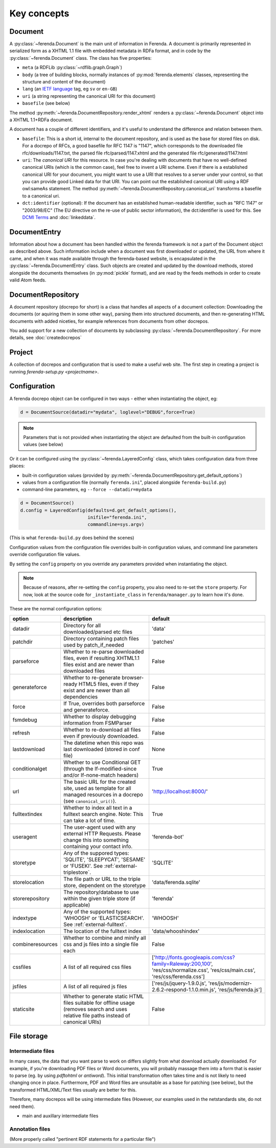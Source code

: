 Key concepts
============

Document
--------

A :py:class:`~ferenda.Document` is the main unit of information in
Ferenda. A document is primarily represented in serialized form as a
XHTML 1.1 file with embedded metadata in RDFa format, and in code by
the :py:class:`~ferenda.Document` class. The class has five
properties:

* ``meta`` (a RDFLib :py:class:`~rdflib.graph.Graph`)
* ``body`` (a tree of building blocks, normally instances of
  :py:mod:`ferenda.elements` classes, representing the structure and
  content of the document)
* ``lang`` (an `IETF language
  <http://en.wikipedia.org/wiki/IETF_language_tag>`_ tag, eg ``sv`` or
  ``en-GB``)
* ``uri`` (a string representing the canonical URI for this document)
* ``basefile`` (see below)

The method
:py:meth:`~ferenda.DocumentRepository.render_xhtml`
renders a :py:class:`~ferenda.Document` object into a XHTML 1.1+RDFa document.

A document has a couple of different identifiers, and it's useful to
understand the difference and relation between them.

* ``basefile``: This is a short id, internal to the document repository,
  and is used as the base for stored files on disk. For a docrepo of
  RFCs, a good basefile for RFC 1147 is "1147", which corresponds to
  the downloaded file rfc/downloads/1147.txt, the parsed file
  rfc/parsed/1147.xhtml and the generated file rfc/generated/1147.html
* ``uri``: The *canonical URI* for this resource. In case you're dealing
  with documents that have no well-defined canonical URIs (which is
  the common case), feel free to invent a URI scheme. Even if there is
  a established canonical URI for your document, you might want to use
  a URI that resolves to a server under your control, so that you can
  provide good Linked data for that URI. You can point out the
  established canonical URI using a RDF owl:sameAs statement. The
  method
  :py:meth:`~ferenda.DocumentRepository.canonical_uri`
  transforms a basefile to a canonical uri.
* ``dct:identifier`` (optional): If the document has an established
  human-readable identifier, such as "RFC 1147" or "2003/98/EC" (The
  EU directive on the re-use of public sector information), the
  dct:identifier is used for this. See
  `DCMI Terms <http://dublincore.org/documents/2012/06/14/dcmi-terms/#terms-identifier>`_
  and :doc:`linkeddata`.

DocumentEntry
-------------

Information about how a document has been handled within the ferenda
framework is not a part of the Document object as described
above. Such information include when a document was first downloaded
or updated, the URL from where it came, and when it was made available
through the ferenda-based website, is encapsulated in the
:py:class:`~ferenda.DocumentEntry` class. Such objects are created and
updated by the download methods, stored alongside the documents
themselves (in :py:mod:`pickle` format), and are read by the feeds
methods in order to create valid Atom feeds.

.. _keyconcept-documentrepository:

DocumentRepository
------------------

A document repository (docrepo for short) is a class that handles all
aspects of a document collection: Downloading the documents (or
aquiring them in some other way), parsing them into structured
documents, and then re-generating HTML documents with added niceties,
for example references from documents from other docrepos.

You add support for a new collection of documents by subclassing
:py:class:`~ferenda.DocumentRepository`. For more
details, see :doc:`createdocrepos`


Project
-------

A collection of docrepos and configuration that is used to make a
useful web site. The first step in creating a project is running
`ferenda-setup.py <projectname>`.

.. _configuration:

Configuration
-------------

A ferenda docrepo object can be configured in two ways - either when
instantiating the object, eg:

.. code-block:: py

  d = DocumentSource(datadir="mydata", loglevel="DEBUG",force=True)

.. note::

   Parameters that is not provided when instantiating the object are
   defaulted from the built-in configuration values (see below)
  
Or it can be configured using the :py:class:`~ferenda.LayeredConfig` class, which takes
configuration data from three places:

* built-in configuration values (provided by
  :py:meth:`~ferenda.DocumentRepository.get_default_options`)
* values from a configuration file (normally ``ferenda.ini``", placed
  alongside ``ferenda-build.py``)
* command-line parameters, eg ``--force --datadir=mydata``

.. code-block:: py
  
  d = DocumentSource()
  d.config = LayeredConfig(defaults=d.get_default_options(), 
                           inifile="ferenda.ini", 
                           commandline=sys.argv)
  
(This is what ``ferenda-build.py`` does behind the scenes)

Configuration values from the configuration file overrides built-in
configuration values, and command line parameters override
configuration file values.

By setting the ``config`` property on you override any parameters provided when
instantiating the object.

.. note::

   Because of reasons, after re-setting the ``config`` property, you
   also need to re-set the ``store`` property. For now, look at the
   source code for ``_instantiate_class`` in ``ferenda/manager.py`` to
   learn how it's done. 

These are the normal configuration options:

================= ========================================== =========
option            description                                default
================= ========================================== =========
datadir           Directory for all downloaded/parsed etc    'data'
                  files
patchdir          Directory containing patch files used by   'patches'
                  patch_if_needed
parseforce        Whether to re-parse downloaded files,      False
                  even if resulting XHTML1.1 files exist
		  and are newer than downloaded files
generateforce     Whether to re-generate browser-ready       False
                  HTML5 files, even if they exist and are
		  newer than all dependencies
force             If True, overrides both parseforce and     False
                  generateforce.
fsmdebug          Whether to display debugging information   False
                  from FSMParser 
refresh           Whether to re-download all files even if   False
                  previously downloaded.
lastdownload      The datetime when this repo was last       None
                  downloaded (stored in conf file)
conditionalget    Whether to use Conditional GET (through    True
                  the If-modified-since and/or
		  If-none-match headers)
url               The basic URL for the created site, used   'http://localhost:8000/'
                  as template for all managed resources in
		  a docrepo (see ``canonical_uri()``).
fulltextindex     Whether to index all text in a fulltext     True
                  search engine. Note: This can take a lot
		  of time.
useragent         The user-agent used with any external      'ferenda-bot'
                  HTTP Requests. Please change this into
		  something containing your contact info.
storetype         Any of the suppored types: 'SQLITE',       'SQLITE'
                  'SLEEPYCAT', 'SESAME' or 'FUSEKI'.
		  See :ref:`external-triplestore`.

storelocation     The file path or URL to the triple store,  'data/ferenda.sqlite'
                  dependent on the storetype
storerepository   The repository/database to use within the  'ferenda'
                  given triple store (if applicable)
indextype         Any of the supported types: 'WHOOSH' or    'WHOOSH'
                  'ELASTICSEARCH'. See
		  :ref:`external-fulltext`.
indexlocation     The location of the fulltext index         'data/whooshindex'
combineresources  Whether to combine and minify all css and  False
                  js files into a single file each
cssfiles          A list of all required css files           ['http://fonts.googleapis.com/css?family=Raleway:200,100',
                                                             'res/css/normalize.css',
                                                             'res/css/main.css',
						             'res/css/ferenda.css']
jsfiles           A list of all required js files            ['res/js/jquery-1.9.0.js',
                                                             'res/js/modernizr-2.6.2-respond-1.1.0.min.js',
                                                             'res/js/ferenda.js']
staticsite        Whether to generate static HTML files      False
                  suitable for offline usage (removes
		  search and uses relative file paths
		  instead of canonical URIs)
================= ========================================== =========

File storage
------------

  
Intermediate files
^^^^^^^^^^^^^^^^^^

In many cases, the data that you want parse to work on differs
slightly from what download actually downloaded. For example, if
you're downloading PDF files or Word documents, you will probably
massage them into a form that is easier to parse (eg. by using
`pdftohtml` or `antiword`). This initial transformation often takes
time and is not likely to need changing once in place. Furthermore,
PDF and Word files are unsuitable as a base for patching (see below),
but the transformed HTML/XML/Text files usually are better for this.

Therefore, many docrepos will be using intermediate files (However,
our examples used in the netstandards site, do not need them).

- main and auxillary intermediate files

Annotation files
^^^^^^^^^^^^^^^^

(More properly called "pertinent RDF statements for a particular file")

